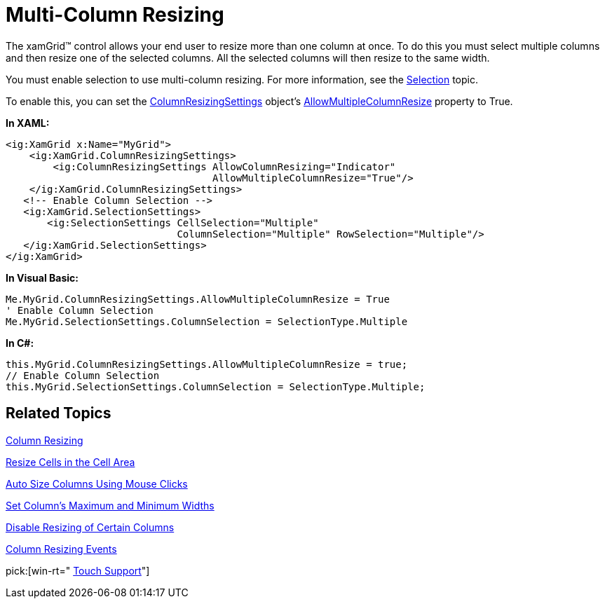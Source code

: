 ﻿////

|metadata|
{
    "name": "xamgrid-multi-column-resizing",
    "controlName": ["xamGrid"],
    "tags": ["Grids","Layouts"],
    "guid": "{3B6EA0F1-CD63-4469-B5D8-70AEB0514184}",  
    "buildFlags": [],
    "createdOn": "2016-05-25T18:21:55.8351643Z"
}
|metadata|
////

= Multi-Column Resizing

The xamGrid™ control allows your end user to resize more than one column at once. To do this you must select multiple columns and then resize one of the selected columns. All the selected columns will then resize to the same width.

You must enable selection to use multi-column resizing. For more information, see the link:xamgrid-selection.html[Selection] topic.

To enable this, you can set the link:{ApiPlatform}controls.grids.xamgrid{ApiVersion}~infragistics.controls.grids.columnresizingsettings.html[ColumnResizingSettings] object’s link:{ApiPlatform}controls.grids.xamgrid{ApiVersion}~infragistics.controls.grids.columnresizingsettings~allowmultiplecolumnresize.html[AllowMultipleColumnResize] property to True.

*In XAML:*

----
<ig:XamGrid x:Name="MyGrid">
    <ig:XamGrid.ColumnResizingSettings>
        <ig:ColumnResizingSettings AllowColumnResizing="Indicator" 
                                   AllowMultipleColumnResize="True"/>
    </ig:XamGrid.ColumnResizingSettings>
   <!-- Enable Column Selection -->
   <ig:XamGrid.SelectionSettings>
       <ig:SelectionSettings CellSelection="Multiple" 
                             ColumnSelection="Multiple" RowSelection="Multiple"/>
   </ig:XamGrid.SelectionSettings>
</ig:XamGrid>
----

*In Visual Basic:*

----
Me.MyGrid.ColumnResizingSettings.AllowMultipleColumnResize = True
' Enable Column Selection
Me.MyGrid.SelectionSettings.ColumnSelection = SelectionType.Multiple
----

*In C#:*

----
this.MyGrid.ColumnResizingSettings.AllowMultipleColumnResize = true;
// Enable Column Selection
this.MyGrid.SelectionSettings.ColumnSelection = SelectionType.Multiple;
----

== *Related Topics*

link:xamgrid-column-resizing.html[Column Resizing]

link:xamgrid-resize-in-the-cell-area.html[Resize Cells in the Cell Area]

link:xamgrid-auto-size-columns-using-mouse-clicks.html[Auto Size Columns Using Mouse Clicks]

link:xamgrid-set-columns-maximum-and-minimum-widths.html[Set Column's Maximum and Minimum Widths]

link:xamgrid-disable-resizing-of-certain-columns.html[Disable Resizing of Certain Columns]

link:xamgrid-column-resizing-events.html[Column Resizing Events]

pick:[win-rt=" link:bb45cdbe-7149-49bc-a63a-1a77676c6986[Touch Support]"]